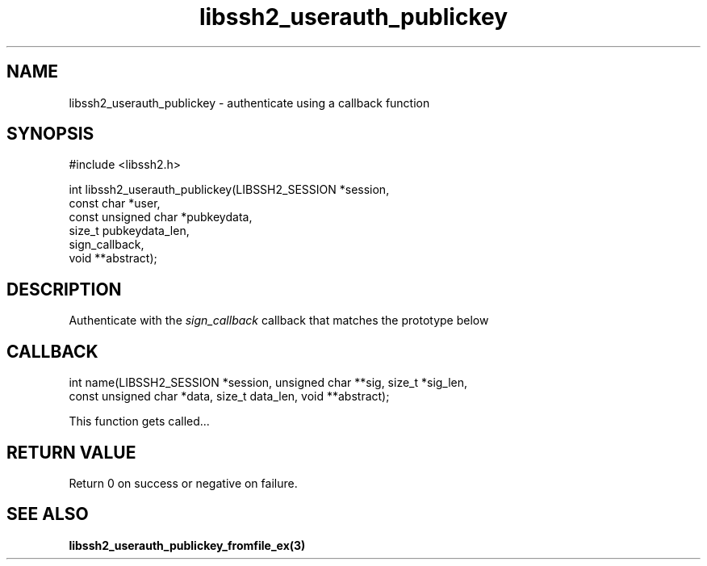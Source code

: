 .TH libssh2_userauth_publickey 3 "1 Jun 2007" "libssh2 0.15" "libssh2 manual"
.SH NAME
libssh2_userauth_publickey - authenticate using a callback function
.SH SYNOPSIS
#include <libssh2.h>

.nf
int libssh2_userauth_publickey(LIBSSH2_SESSION *session,
                               const char *user,
                               const unsigned char *pubkeydata,
                               size_t pubkeydata_len,
                               sign_callback,
                               void **abstract);
.SH DESCRIPTION
Authenticate with the \fIsign_callback\fP callback that matches the prototype
below
.SH CALLBACK
.nf
int name(LIBSSH2_SESSION *session, unsigned char **sig, size_t *sig_len,
         const unsigned char *data, size_t data_len, void **abstract);
.fi

This function gets called...
.SH RETURN VALUE
Return 0 on success or negative on failure.
.SH SEE ALSO
.BR libssh2_userauth_publickey_fromfile_ex(3)
